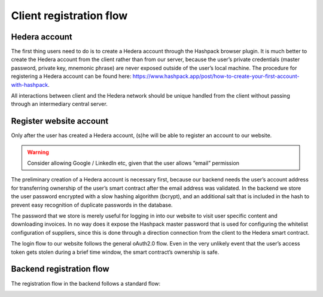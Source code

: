 ========================
Client registration flow
========================

.. image:: img/client-registration-flow.png
  :width: 800
  :alt: client-registration-flow


Hedera account
--------------

The first thing users need to do is to create a Hedera account through the Hashpack browser plugin.
It is much better to create the Hedera account from the client rather than from our server, because the user’s private credentials (master password, private key, mnemonic phrase) are never exposed outside of the user’s local machine.
The procedure for registering a Hedera account can be found here: https://www.hashpack.app/post/how-to-create-your-first-account-with-hashpack.

All interactions between client and the Hedera network should be unique handled from the client without passing through an intermediary central server.


Register website account
------------------------

Only after the user has created a Hedera account, (s)he will be able to register an account to our website.

.. warning::

    Consider allowing Google / LinkedIn etc, given that the user allows “email” permission

The preliminary creation of a Hedera account is necessary first, because our backend needs the user’s account address for transferring ownership of the user’s smart contract after the email address was validated.
In the backend we store the user password encrypted with a slow hashing algorithm (bcrypt), and an additional salt that is included in the hash to prevent easy recognition of duplicate passwords in the database.

The password that we store is merely useful for logging in into our website to visit user specific content and downloading invoices.
In no way does it expose the Hashpack master password that is used for configuring the whitelist configuration of suppliers, since this is done through a direction connection from the client to the Hedera smart contract.

The login flow to our website follows the general oAuth2.0 flow. Even in the very unlikely event that the user’s access token gets stolen during a brief time window, the smart contract’s ownership is safe.


Backend registration flow
-------------------------

The registration flow in the backend follows a standard flow:

.. image:: img/client-backend-registration-flow.png
  :width: 800
  :alt: client-backend-registration-flow

